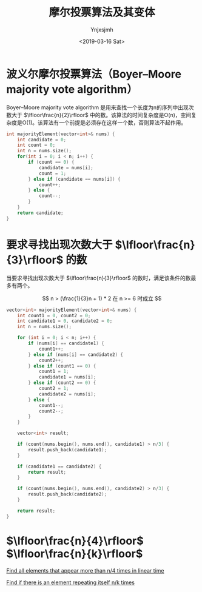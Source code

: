 #+OPTIONS: ':nil *:t -:t ::t <:t H:5 \n:nil ^:{} arch:headline
#+OPTIONS: author:t broken-links:nil c:nil creator:nil
#+OPTIONS: d:(not "LOGBOOK") date:t e:t email:nil f:t inline:t num:t
#+OPTIONS: p:nil pri:nil prop:nil stat:t tags:t tasks:t tex:t
#+OPTIONS: timestamp:t title:t toc:t todo:t |:t
#+TITLE: 摩尔投票算法及其变体
#+DATE: <2019-03-16 Sat>
#+AUTHOR: Ynjxsjmh
#+EMAIL: ynjxsjmh@gmail.com
#+FILETAGS: ::
#+LATEX_HEADER: \usepackage{ctex}


* 波义尔摩尔投票算法（Boyer–Moore majority vote algorithm）
Boyer–Moore majority vote algorithm 是用来查找一个长度为n的序列中出现次数大于 $\lfloor\frac{n}{2}\rfloor$ 中的数。该算法的时间复杂度是O(n)，空间复杂度是O(1)。该算法有一个前提是必须存在这样一个数，否则算法不起作用。

#+BEGIN_SRC c
int majorityElement(vector<int>& nums) {
    int candidate = 0;
    int count = 0;
    int n = nums.size();
    for(int i = 0; i < n; i++) {
        if (count == 0) {
            candidate = nums[i];
            count = 1;
        } else if (candidate == nums[i]) {
            count++;
        } else {
            count--;
        }
    }
    return candidate;
}
#+END_SRC

* 要求寻找出现次数大于 $\lfloor\frac{n}{3}\rfloor$ 的数
当要求寻找出现次数大于 $\lfloor\frac{n}{3}\rfloor$ 的数时，满足该条件的数最多有两个。

$$
n > (\frac{1}{3}n + 1) * 2 在 n >= 6 时成立
$$

#+BEGIN_SRC c
vector<int> majorityElement(vector<int>& nums) {
    int count1 = 0, count2 = 0;
    int candidate1 = 0, candidate2 = 0;
    int n = nums.size();

    for (int i = 0; i < n; i++) {
        if (nums[i] == candidate1) {
            count1++;
        } else if (nums[i] == candidate2) {
            count2++;
        } else if (count1 == 0) {
            count1 = 1;
            candidate1 = nums[i];
        } else if (count2 == 0) {
            count2 = 1;
            candidate2 = nums[i];
        } else {
            count1--;
            count2--;
        }
    }

    vector<int> result;

    if (count(nums.begin(), nums.end(), candidate1) > n/3) {
        result.push_back(candidate1);
    }

    if (candidate1 == candidate2) {
        return result;
    }

    if (count(nums.begin(), nums.end(), candidate2) > n/3) {
        result.push_back(candidate2);
    }

    return result;
}
#+END_SRC

* $\lfloor\frac{n}{4}\rfloor$ $\lfloor\frac{n}{k}\rfloor$

[[https://stackoverflow.com/questions/24691048/find-all-elements-that-appear-more-than-n-4-times-in-linear-time][Find all elements that appear more than n/4 times in linear time]]

[[https://stackoverflow.com/questions/3001181/find-if-there-is-an-element-repeating-itself-n-k-times/24642388#24642388][Find if there is an element repeating itself n/k times]]